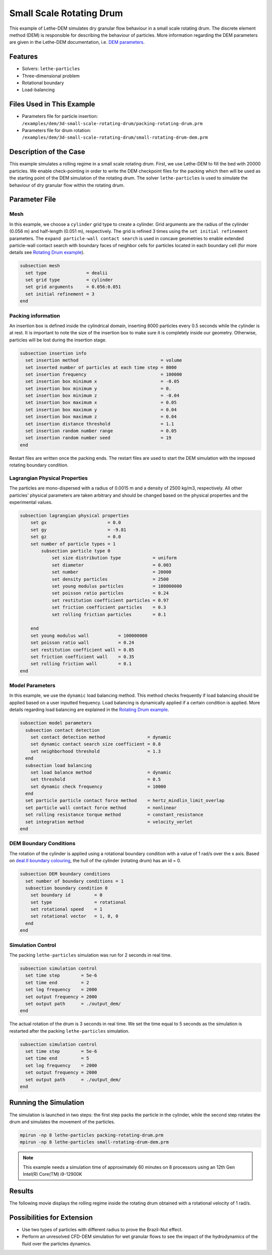==================================
Small Scale Rotating Drum
==================================

This example of Lethe-DEM simulates dry granular flow behaviour in a small scale rotating drum. The discrete element method (DEM) is responsible for describing the behaviour of particles.  More information regarding the DEM parameters are given in the Lethe-DEM documentation, i.e. `DEM parameters <../../../parameters/dem/dem.html>`_.


----------------------------------
Features
----------------------------------
- Solvers: ``lethe-particles``
- Three-dimensional problem
- Rotational boundary
- Load-balancing


----------------------------
Files Used in This Example
----------------------------

- Parameters file for particle insertion: ``/examples/dem/3d-small-scale-rotating-drum/packing-rotating-drum.prm``
- Parameters file for drum rotation: ``/examples/dem/3d-small-scale-rotating-drum/small-rotating-drum-dem.prm``


-----------------------
Description of the Case
-----------------------

This example simulates a rolling regime in a small scale rotating drum. First, we use Lethe-DEM to fill the bed with 20000 particles. We enable check-pointing in order to write the DEM checkpoint files for the packing which then will be used as the starting point of the DEM simulation of the rotating drum. The solver ``lethe-particles`` is used to simulate the behaviour of dry granular flow within the rotating drum.


--------------
Parameter File
--------------

Mesh
~~~~~

In this example, we choose a ``cylinder`` grid type to create a cylinder. Grid arguments are the radius of the cylinder (0.056 m) and half-length (0.051 m), respectively.  The grid is refined 3 times using the ``set initial refinement`` parameters. The ``expand particle-wall contact search`` is used in concave geometries to enable extended particle-wall contact search with boundary faces of neighbor cells for particles located in each boundary cell (for more details see `Rotating Drum example <../rotating-drum/rotating-drum.html>`_).

.. code-block:: text

    subsection mesh
      set type               = dealii
      set grid type          = cylinder
      set grid arguments     = 0.056:0.051
      set initial refinement = 3
    end


Packing information
~~~~~~~~~~~~~~~~~~~~

An insertion box is defined inside the cylindrical domain, inserting 8000 particles every 0.5 seconds while the cylinder is at rest. It is important to note the size of the insertion box to make sure it is completely inside our geometry. Otherwise, particles will be lost during the insertion stage.

.. code-block:: text


    subsection insertion info
      set insertion method                               = volume
      set inserted number of particles at each time step = 8000
      set insertion frequency                            = 100000
      set insertion box minimum x                        = -0.05
      set insertion box minimum y                        = 0.
      set insertion box minimum z                        = -0.04
      set insertion box maximum x                        = 0.05
      set insertion box maximum y                        = 0.04
      set insertion box maximum z                        = 0.04
      set insertion distance threshold                   = 1.1
      set insertion random number range                  = 0.05
      set insertion random number seed                   = 19
    end

Restart files are written once the packing ends. The restart files are used to start the DEM simulation with the imposed rotating boundary condition.

Lagrangian Physical Properties
~~~~~~~~~~~~~~~~~~~~~~~~~~~~~~~

The particles are mono-dispersed with a radius of 0.0015 m and a density of 2500 kg/m3, respectively. All other particles' physical parameters are taken arbitrary and should be changed based on the physical properties and the experimental values.

.. code-block:: text

    subsection lagrangian physical properties
        set gx                       = 0.0
        set gy                       = -9.81
        set gz                       = 0.0
        set number of particle types = 1
            subsection particle type 0
                set size distribution type            = uniform
                set diameter                          = 0.003
                set number                            = 20000
                set density particles                 = 2500
                set young modulus particles           = 100000000
                set poisson ratio particles           = 0.24
                set restitution coefficient particles = 0.97
                set friction coefficient particles    = 0.3
                set rolling friction particles        = 0.1

        end
        set young modulus wall           = 100000000
        set poisson ratio wall           = 0.24
        set restitution coefficient wall = 0.85
        set friction coefficient wall    = 0.35
        set rolling friction wall        = 0.1
    end


Model Parameters
~~~~~~~~~~~~~~~~~

In this example, we use the ``dynamic`` load balancing method. This method checks frequently if load balancing should be applied based on a user inputted frequency. Load balancing is dynamically applied if a certain condition is applied. More details regarding load balancing are explained in the `Rotating Drum example <../rotating-drum/rotating-drum.html>`_. 

.. code-block:: text

    subsection model parameters
      subsection contact detection
        set contact detection method                = dynamic
        set dynamic contact search size coefficient = 0.8
        set neighborhood threshold                  = 1.3
      end
      subsection load balancing
        set load balance method                     = dynamic
        set threshold                               = 0.5
        set dynamic check frequency                 = 10000
      end
      set particle particle contact force method    = hertz_mindlin_limit_overlap
      set particle wall contact force method        = nonlinear
      set rolling resistance torque method          = constant_resistance
      set integration method                        = velocity_verlet
    end

DEM Boundary Conditions
~~~~~~~~~~~~~~~~~~~~~~~

The rotation of the cylinder is applied using a rotational boundary condition with a value of 1 rad/s over the x axis. Based on `deal.II boundary colouring <https://www.dealii.org/current/doxygen/deal.II/namespaceGridGenerator.html>`_, the hull of the cylinder (rotating drum) has an id = 0.

.. code-block:: text

    subsection DEM boundary conditions
      set number of boundary conditions = 1
      subsection boundary condition 0
        set boundary id         = 0
        set type                = rotational
        set rotational speed    = 1
        set rotational vector   = 1, 0, 0
      end
    end


Simulation Control
~~~~~~~~~~~~~~~~~~~~~~~~~~~~

The packing ``lethe-particles`` simulation was run for 2 seconds in real time.

.. code-block:: text

    subsection simulation control
      set time step        = 5e-6
      set time end         = 2
      set log frequency    = 2000
      set output frequency = 2000
      set output path      = ./output_dem/
    end
    
The actual rotation of the drum is 3 seconds in real time. We set the time equal to 5 seconds as the simulation is restarted after the packing ``lethe-particles`` simulation.

.. code-block:: text

    subsection simulation control
      set time step        = 5e-6
      set time end         = 5
      set log frequency    = 2000
      set output frequency = 2000
      set output path      = ./output_dem/
    end


-----------------------
Running the Simulation
-----------------------

The simulation is launched in two steps: the first step packs the particle in the cylinder, while the second step rotates the drum and simulates the movement of the particles. 

.. code-block:: text

   mpirun -np 8 lethe-particles packing-rotating-drum.prm
   mpirun -np 8 lethe-particles small-rotating-drum-dem.prm


.. note::
 This example needs a simulation time of approximately 60 minutes on 8 processors using an 12th Gen Intel(R) Core(TM) i9-12900K


---------
Results
---------

The following movie displays the rolling regime inside the rotating drum obtained with a rotational velocity of 1 rad/s. 

.. raw:: html

    <iframe width="560" height="315" src="https://www.youtube.com/embed/F-uo2lzhObk" frameborder="0" allow="accelerometer; autoplay; clipboard-write; encrypted-media; gyroscope; picture-in-picture" allowfullscreen></iframe>


----------------------------
Possibilities for Extension
----------------------------

- Use two types of particles with different radius to prove the Brazil-Nut effect.
- Perform an unresolved CFD-DEM simulation for wet granular flows to see the impact of the hydrodynamics of the fluid over the particles dynamics.


 
